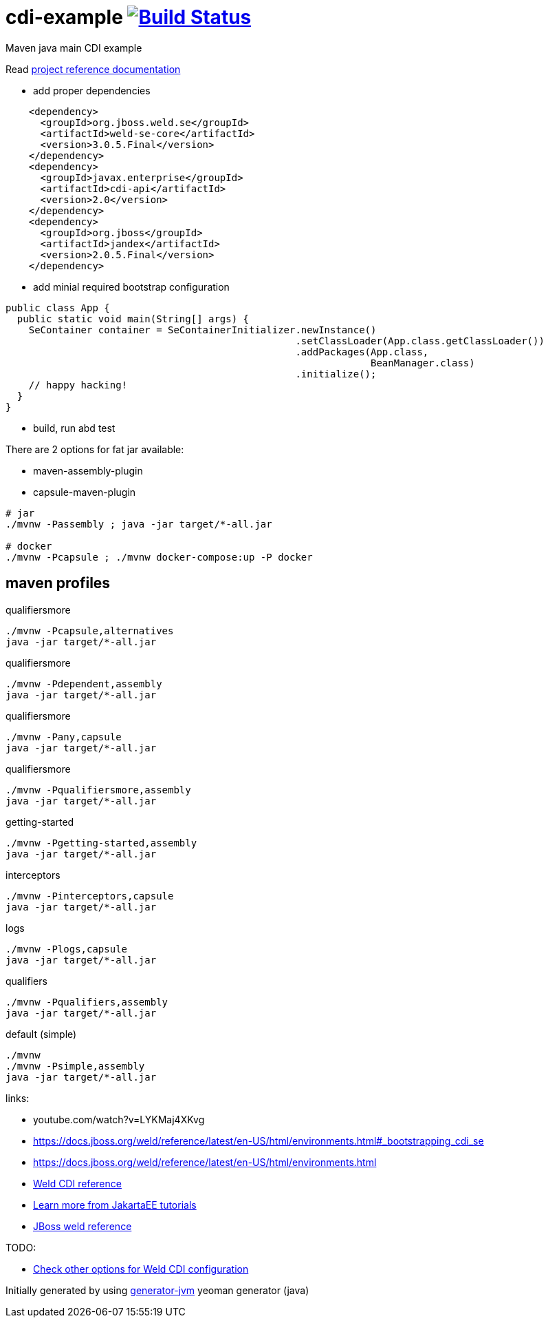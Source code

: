 
= cdi-example image:https://travis-ci.org/daggerok/cdi-example.svg?branch=master["Build Status", link="https://travis-ci.org/daggerok/cdi-example"]

//tag::content[]

Maven java main CDI example

Read link:https://daggerok.github.io/cdi-example[project reference documentation]

- add proper dependencies

[source,xml]
----
    <dependency>
      <groupId>org.jboss.weld.se</groupId>
      <artifactId>weld-se-core</artifactId>
      <version>3.0.5.Final</version>
    </dependency>
    <dependency>
      <groupId>javax.enterprise</groupId>
      <artifactId>cdi-api</artifactId>
      <version>2.0</version>
    </dependency>
    <dependency>
      <groupId>org.jboss</groupId>
      <artifactId>jandex</artifactId>
      <version>2.0.5.Final</version>
    </dependency>
----

- add minial required bootstrap configuration

[source,java]
----
public class App {
  public static void main(String[] args) {
    SeContainer container = SeContainerInitializer.newInstance()
                                                  .setClassLoader(App.class.getClassLoader())
                                                  .addPackages(App.class,
                                                               BeanManager.class)
                                                  .initialize();
    // happy hacking!
  }
}
----

- build, run abd test

There are 2 options for fat jar available:

- maven-assembly-plugin
- capsule-maven-plugin

[source,bash]
----
# jar
./mvnw -Passembly ; java -jar target/*-all.jar

# docker
./mvnw -Pcapsule ; ./mvnw docker-compose:up -P docker
----

//end::content[]

//tag::other[]

== maven profiles

.qualifiersmore
[source, bash]
----
./mvnw -Pcapsule,alternatives
java -jar target/*-all.jar
----

.qualifiersmore
[source, bash]
----
./mvnw -Pdependent,assembly
java -jar target/*-all.jar
----

.qualifiersmore
[source, bash]
----
./mvnw -Pany,capsule
java -jar target/*-all.jar
----

.qualifiersmore
[source, bash]
----
./mvnw -Pqualifiersmore,assembly
java -jar target/*-all.jar
----

.getting-started
[source, bash]
----
./mvnw -Pgetting-started,assembly
java -jar target/*-all.jar
----

.interceptors
[source, bash]
----
./mvnw -Pinterceptors,capsule
java -jar target/*-all.jar
----

.logs
[source, bash]
----
./mvnw -Plogs,capsule
java -jar target/*-all.jar
----

.qualifiers
[source, bash]
----
./mvnw -Pqualifiers,assembly
java -jar target/*-all.jar
----

.default (simple)
[source, bash]
----
./mvnw
./mvnw -Psimple,assembly
java -jar target/*-all.jar
----

//end::other[]

//tag::links[]

links:

- youtube.com/watch?v=LYKMaj4XKvg
- https://docs.jboss.org/weld/reference/latest/en-US/html/environments.html#_bootstrapping_cdi_se
- https://docs.jboss.org/weld/reference/latest/en-US/html/environments.html
- link:https://docs.jboss.org/weld/reference/latest/en-US/html_single/[Weld CDI reference]
- link:https://eclipse-ee4j.github.io/jakartaee-tutorial/toc.html[Learn more from JakartaEE tutorials]
- link:https://docs.jboss.org/weld/reference/latest/en-US/html/interceptors.html[JBoss weld reference]

TODO:

- link:https://github.com/daggerok/java-mp-smallrye-kafka-example/blob/master/src/main/java/com/github/daggerok/App.java#L19[Check other options for Weld CDI configuration]

//end::links[]

Initially generated by using link:https://github.com/daggerok/generator-jvm/[generator-jvm] yeoman generator (java)
